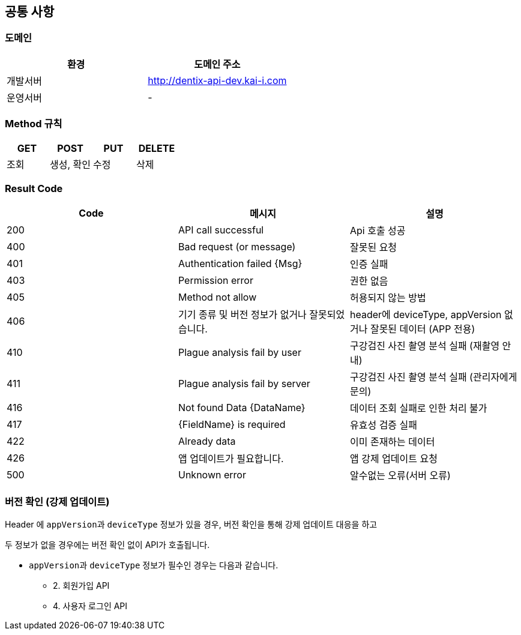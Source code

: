 [[common]]
== 공통 사항


=== 도메인
|===
| 환경 | 도메인 주소

| 개발서버
| http://dentix-api-dev.kai-i.com

| 운영서버
| -
|===

=== Method 규칙
|===
| GET | POST | PUT | DELETE

| 조회
| 생성, 확인
| 수정
| 삭제
|===

=== Result Code
|===
| Code | 메시지 | 설명

| 200
| API call successful
| Api 호출 성공

| 400
| Bad request (or message)
| 잘못된 요청

| 401
| Authentication failed {Msg}
| 인증 실패

| 403
| Permission error
| 권한 없음

| 405
| Method not allow
| 허용되지 않는 방법

| 406
| 기기 종류 및 버전 정보가 없거나 잘못되었습니다.
| header에 deviceType, appVersion 없거나 잘못된 데이터 (APP 전용)

| 410
| Plague analysis fail by user
| 구강검진 사진 촬영 분석 실패 (재촬영 안내)

| 411
| Plague analysis fail by server
| 구강검진 사진 촬영 분석 실패 (관리자에게 문의)

| 416
| Not found Data {DataName}
| 데이터 조회 실패로 인한 처리 불가

| 417
| {FieldName} is required
| 유효성 검증 실패

| 422
| Already data
| 이미 존재하는 데이터

| 426
| 앱 업데이트가 필요합니다.
| 앱 강제 업데이트 요청

| 500
| Unknown error
| 알수없는 오류(서버 오류)
|===

=== 버전 확인 (강제 업데이트)
Header 에 ``appVersion``과 `deviceType` 정보가 있을 경우, 버전 확인을 통해 강제 업데이트 대응을 하고

두 정보가 없을 경우에는 버전 확인 없이 API가 호출됩니다.

- ``appVersion``과 `deviceType` 정보가 필수인 경우는 다음과 같습니다.
* 2. 회원가입 API
* 4. 사용자 로그인 API